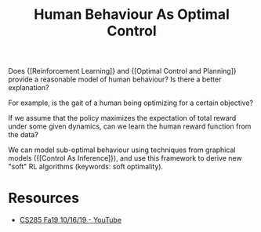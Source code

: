 :PROPERTIES:
:ID:       4b8ed6af-df3e-4b71-bf62-0749d3a509ba
:END:
#+title: Human Behaviour As Optimal Control

Does {[Reinforcement Learning]} and {[Optimal Control and Planning]} provide a
reasonable model of human behaviour? Is there a better explanation?

For example, is the gait of a human being optimizing for a certain
objective?

If we assume that the policy maximizes the expectation of total
reward under some given dynamics, can we learn the human reward
function from the data?

We can model sub-optimal behaviour using techniques from graphical
models ({[Control As Inference]}), and use this framework to derive new
"soft" RL algorithms (keywords: soft optimality).

* Resources
- [[https://www.youtube.com/watch?v=Pei6G8_3r8I&list=PLkFD6_40KJIwhWJpGazJ9VSj9CFMkb79A&index=13][CS285 Fa19 10/16/19 - YouTube]]

